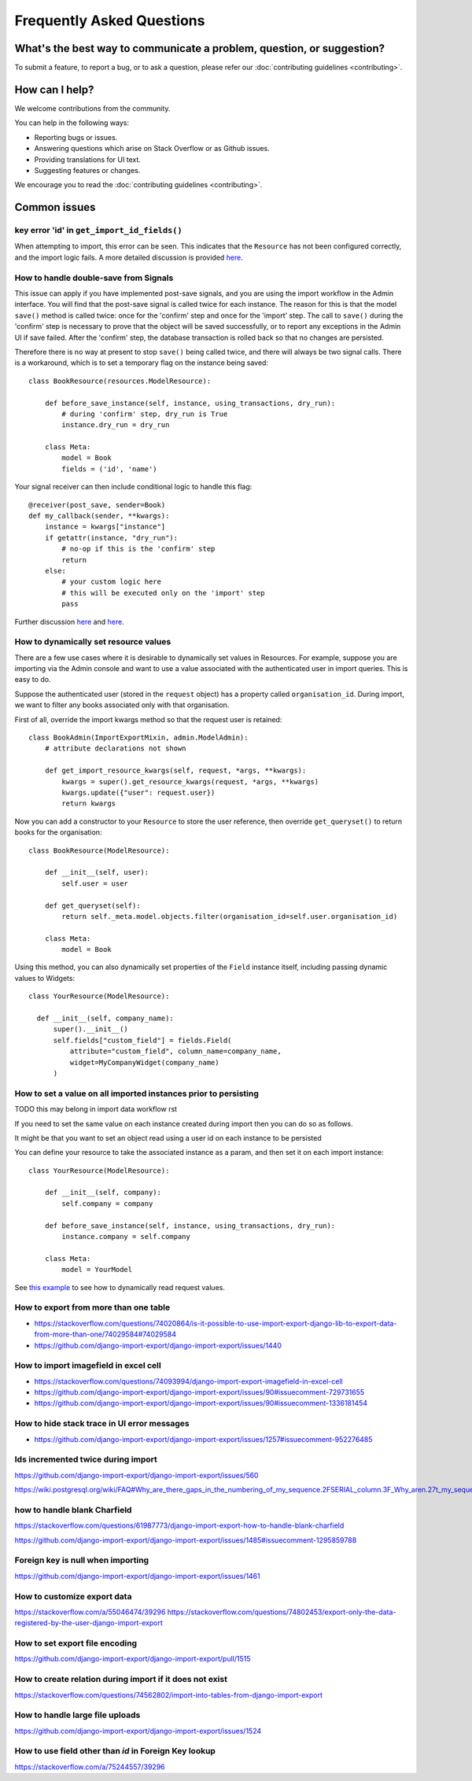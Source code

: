 ==========================
Frequently Asked Questions
==========================

What's the best way to communicate a problem, question, or suggestion?
======================================================================

To submit a feature, to report a bug, or to ask a question, please refer our :doc:`contributing guidelines <contributing>`.

How can I help?
===============

We welcome contributions from the community.

You can help in the following ways:

* Reporting bugs or issues.

* Answering questions which arise on Stack Overflow or as Github issues.

* Providing translations for UI text.

* Suggesting features or changes.

We encourage you to read the :doc:`contributing guidelines <contributing>`.

Common issues
=============

key error 'id' in ``get_import_id_fields()``
--------------------------------------------

When attempting to import, this error can be seen.  This indicates that the ``Resource`` has not been configured correctly, and the import logic fails.  A more detailed discussion is provided `here <https://stackoverflow.com/a/69347073/39296/>`_.

How to handle double-save from Signals
--------------------------------------

This issue can apply if you have implemented post-save signals, and you are using the import workflow in the Admin interface.  You will find that the post-save signal is called twice for each instance.  The reason for this is that the model ``save()`` method is called twice: once for the 'confirm' step and once for the 'import' step.  The call to ``save()`` during the 'confirm' step is necessary to prove that the object will be saved successfully, or to report any exceptions in the Admin UI if save failed.  After the 'confirm' step, the database transaction is rolled back so that no changes are persisted.

Therefore there is no way at present to stop ``save()`` being called twice, and there will always be two signal calls.  There is a workaround, which is to set a temporary flag on the instance being saved::

    class BookResource(resources.ModelResource):

        def before_save_instance(self, instance, using_transactions, dry_run):
            # during 'confirm' step, dry_run is True
            instance.dry_run = dry_run

        class Meta:
            model = Book
            fields = ('id', 'name')

Your signal receiver can then include conditional logic to handle this flag::

    @receiver(post_save, sender=Book)
    def my_callback(sender, **kwargs):
        instance = kwargs["instance"]
        if getattr(instance, "dry_run"):
            # no-op if this is the 'confirm' step
            return
        else:
            # your custom logic here
            # this will be executed only on the 'import' step
            pass

Further discussion `here <https://github.com/django-import-export/django-import-export/issues/1078/>`_ and `here <https://stackoverflow.com/a/71625152/39296/>`_.


.. _dynamically_set_resource_values:

How to dynamically set resource values
--------------------------------------

There are a few use cases where it is desirable to dynamically set values in Resources.  For example, suppose you are importing via the Admin console and want to use a value associated with the authenticated user in import queries.  This is easy to do.

Suppose the authenticated user (stored in the ``request`` object) has a property called ``organisation_id``.  During import, we want to filter any books associated only with that organisation.

First of all, override the import kwargs method so that the request user is retained::

    class BookAdmin(ImportExportMixin, admin.ModelAdmin):
        # attribute declarations not shown

        def get_import_resource_kwargs(self, request, *args, **kwargs):
            kwargs = super().get_resource_kwargs(request, *args, **kwargs)
            kwargs.update({"user": request.user})
            return kwargs

Now you can add a constructor to your ``Resource`` to store the user reference, then override ``get_queryset()`` to return books for the organisation::

    class BookResource(ModelResource):

        def __init__(self, user):
            self.user = user

        def get_queryset(self):
            return self._meta.model.objects.filter(organisation_id=self.user.organisation_id)

        class Meta:
            model = Book

Using this method, you can also dynamically set properties of the ``Field`` instance itself, including passing dynamic values to Widgets::

    class YourResource(ModelResource):

      def __init__(self, company_name):
          super().__init__()
          self.fields["custom_field"] = fields.Field(
              attribute="custom_field", column_name=company_name,
              widget=MyCompanyWidget(company_name)
          )

How to set a value on all imported instances prior to persisting
----------------------------------------------------------------

TODO this may belong in import data workflow rst

If you need to set the same value on each instance created during import then you can do so as follows.

It might be that you want to set an object read using a user id on each instance to be persisted

You can define your resource to take the associated instance as a param, and then set it on each import instance::

    class YourResource(ModelResource):

        def __init__(self, company):
            self.company = company

        def before_save_instance(self, instance, using_transactions, dry_run):
            instance.company = self.company

        class Meta:
            model = YourModel

See `this example <#how-to-dynamically-set-resource-values>`_ to see how to dynamically read request values.

How to export from more than one table
--------------------------------------

- https://stackoverflow.com/questions/74020864/is-it-possible-to-use-import-export-django-lib-to-export-data-from-more-than-one/74029584#74029584

- https://github.com/django-import-export/django-import-export/issues/1440

How to import imagefield in excel cell
--------------------------------------

- https://stackoverflow.com/questions/74093994/django-import-export-imagefield-in-excel-cell

- https://github.com/django-import-export/django-import-export/issues/90#issuecomment-729731655
- https://github.com/django-import-export/django-import-export/issues/90#issuecomment-1336181454

How to hide stack trace in UI error messages
--------------------------------------------

- https://github.com/django-import-export/django-import-export/issues/1257#issuecomment-952276485

Ids incremented twice during import
-----------------------------------

https://github.com/django-import-export/django-import-export/issues/560

https://wiki.postgresql.org/wiki/FAQ#Why_are_there_gaps_in_the_numbering_of_my_sequence.2FSERIAL_column.3F_Why_aren.27t_my_sequence_numbers_reused_on_transaction_abort.3F

how to handle blank Charfield
-----------------------------

https://stackoverflow.com/questions/61987773/django-import-export-how-to-handle-blank-charfield

https://github.com/django-import-export/django-import-export/issues/1485#issuecomment-1295859788

Foreign key is null when importing
----------------------------------

https://github.com/django-import-export/django-import-export/issues/1461

How to customize export data
----------------------------

https://stackoverflow.com/a/55046474/39296
https://stackoverflow.com/questions/74802453/export-only-the-data-registered-by-the-user-django-import-export

How to set export file encoding
-------------------------------

https://github.com/django-import-export/django-import-export/pull/1515

How to create relation during import if it does not exist
---------------------------------------------------------

https://stackoverflow.com/questions/74562802/import-into-tables-from-django-import-export

How to handle large file uploads
---------------------------------

https://github.com/django-import-export/django-import-export/issues/1524

How to use field other than `id` in Foreign Key lookup
------------------------------------------------------

https://stackoverflow.com/a/75244557/39296